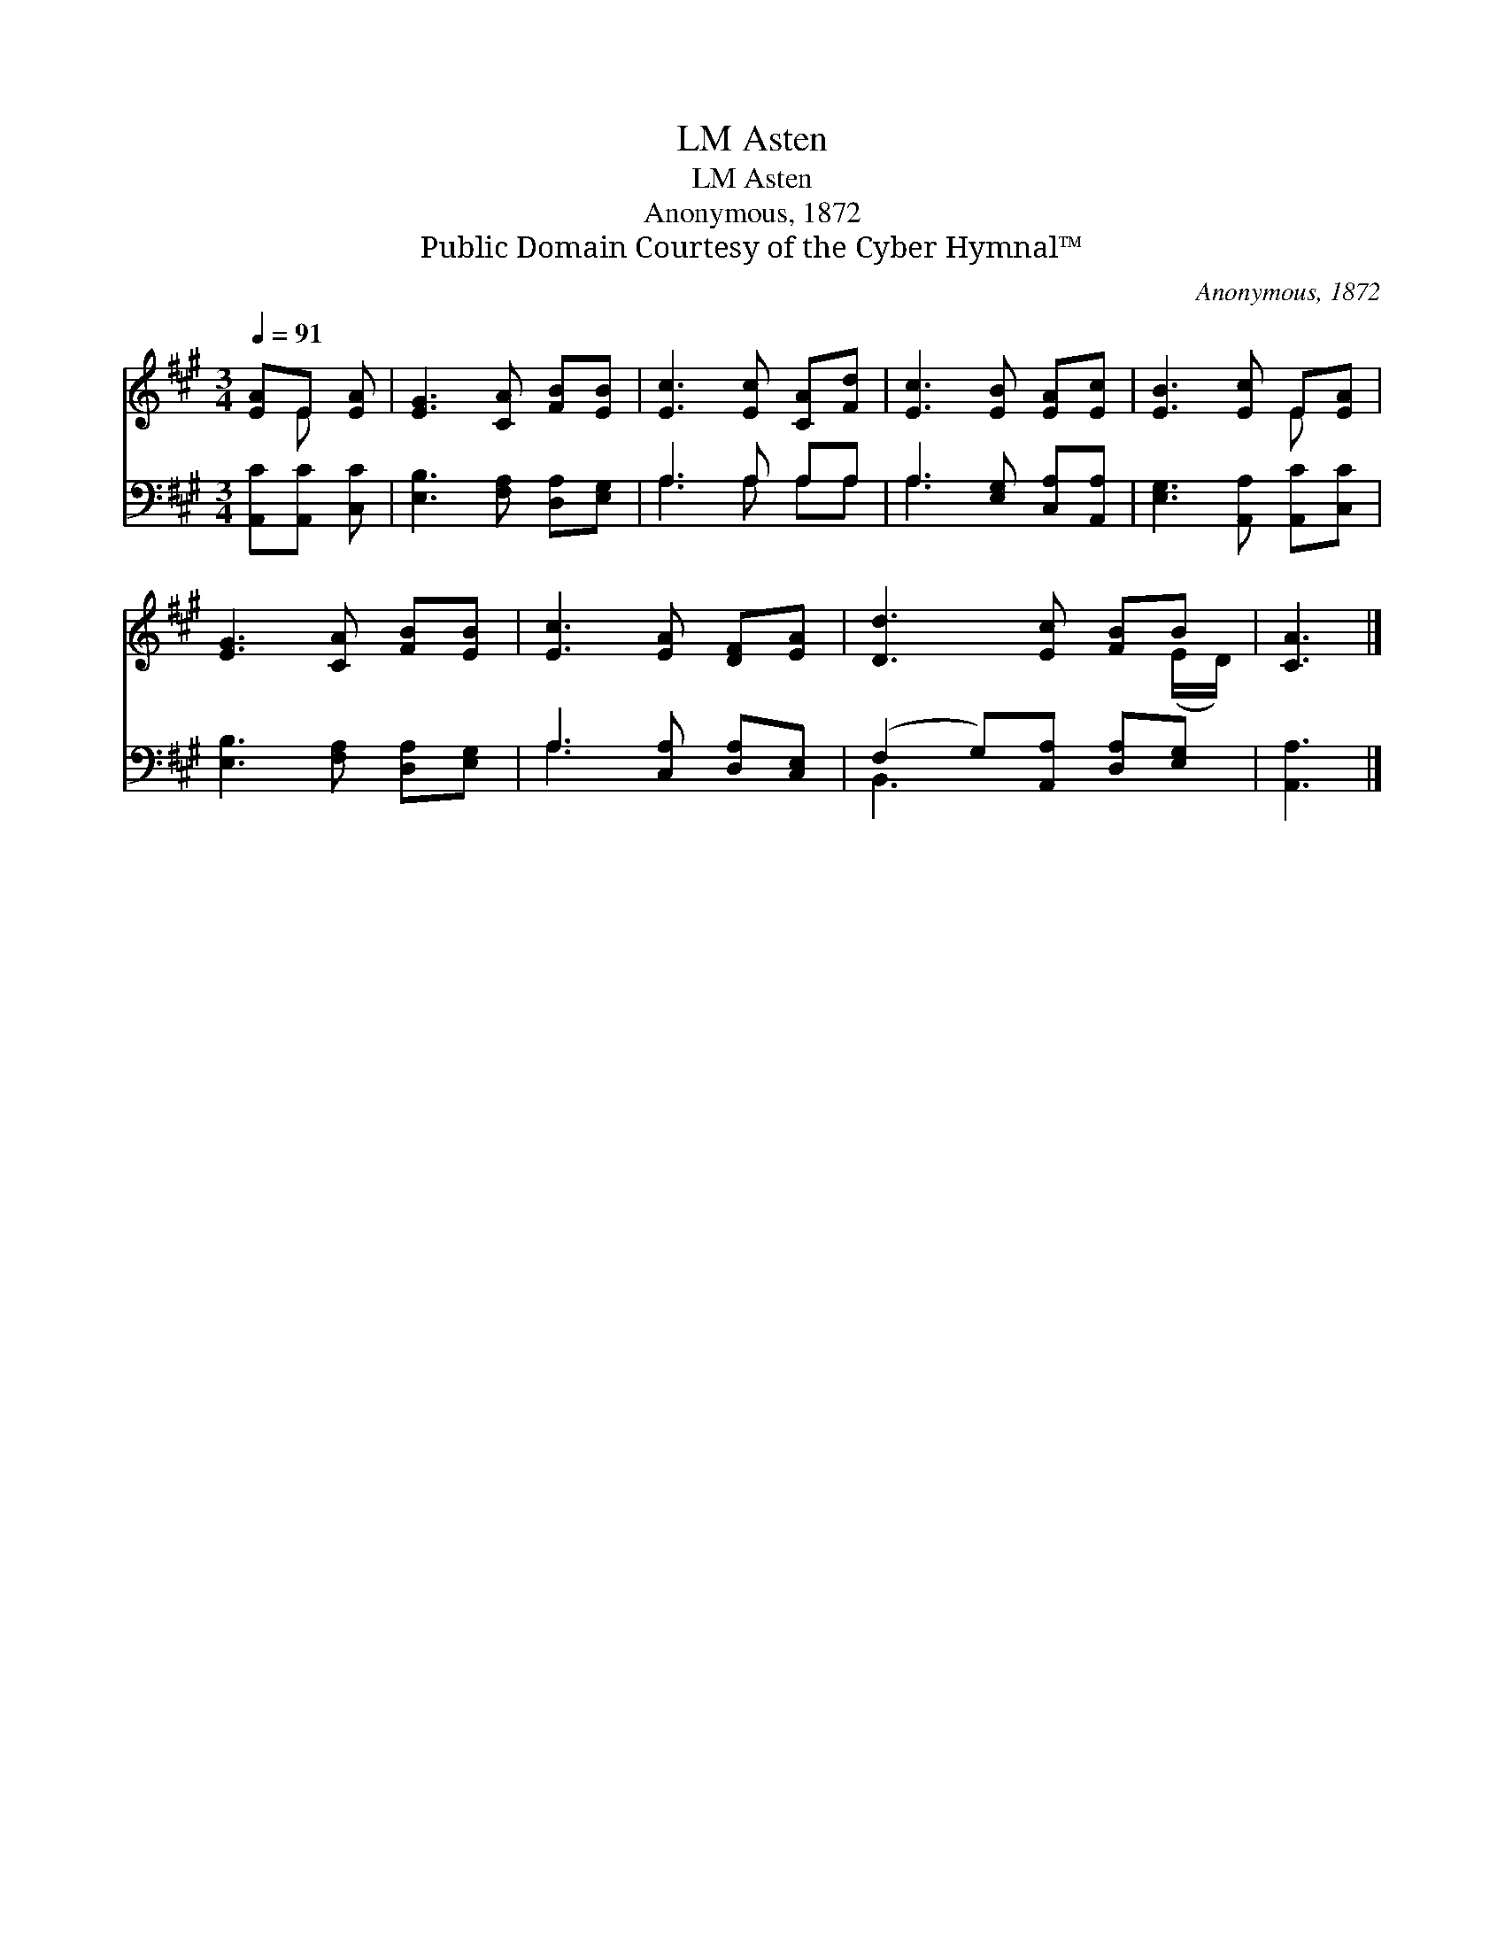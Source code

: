 X:1
T:Asten, LM
T:Asten, LM
T:Anonymous, 1872
T:Public Domain Courtesy of the Cyber Hymnal™
C:Anonymous, 1872
Z:Public Domain
Z:Courtesy of the Cyber Hymnal™
%%score ( 1 2 ) ( 3 4 )
L:1/8
Q:1/4=91
M:3/4
K:A
V:1 treble 
V:2 treble 
V:3 bass 
V:4 bass 
V:1
 [EA]E [EA] | [EG]3 [CA] [FB][EB] | [Ec]3 [Ec] [CA][Fd] | [Ec]3 [EB] [EA][Ec] | [EB]3 [Ec] E[EA] | %5
 [EG]3 [CA] [FB][EB] | [Ec]3 [EA] [DF][EA] | [Dd]3 [Ec] [FB]B | [CA]3 |] %9
V:2
 x E x | x6 | x6 | x6 | x4 E x | x6 | x6 | x5 (E/D/) | x3 |] %9
V:3
 [A,,C][A,,C] [C,C] | [E,B,]3 [F,A,] [D,A,][E,G,] | A,3 A, A,A, | A,3 [E,G,] [C,A,][A,,A,] | %4
 [E,G,]3 [A,,A,] [A,,C][C,C] | [E,B,]3 [F,A,] [D,A,][E,G,] | A,3 [C,A,] [D,A,][C,E,] | %7
 (F,2 G,)[A,,A,] [D,A,][E,G,] | [A,,A,]3 |] %9
V:4
 x3 | x6 | A,3 A, A,A, | A,3 x3 | x6 | x6 | A,3 x3 | B,,3 x3 | x3 |] %9

